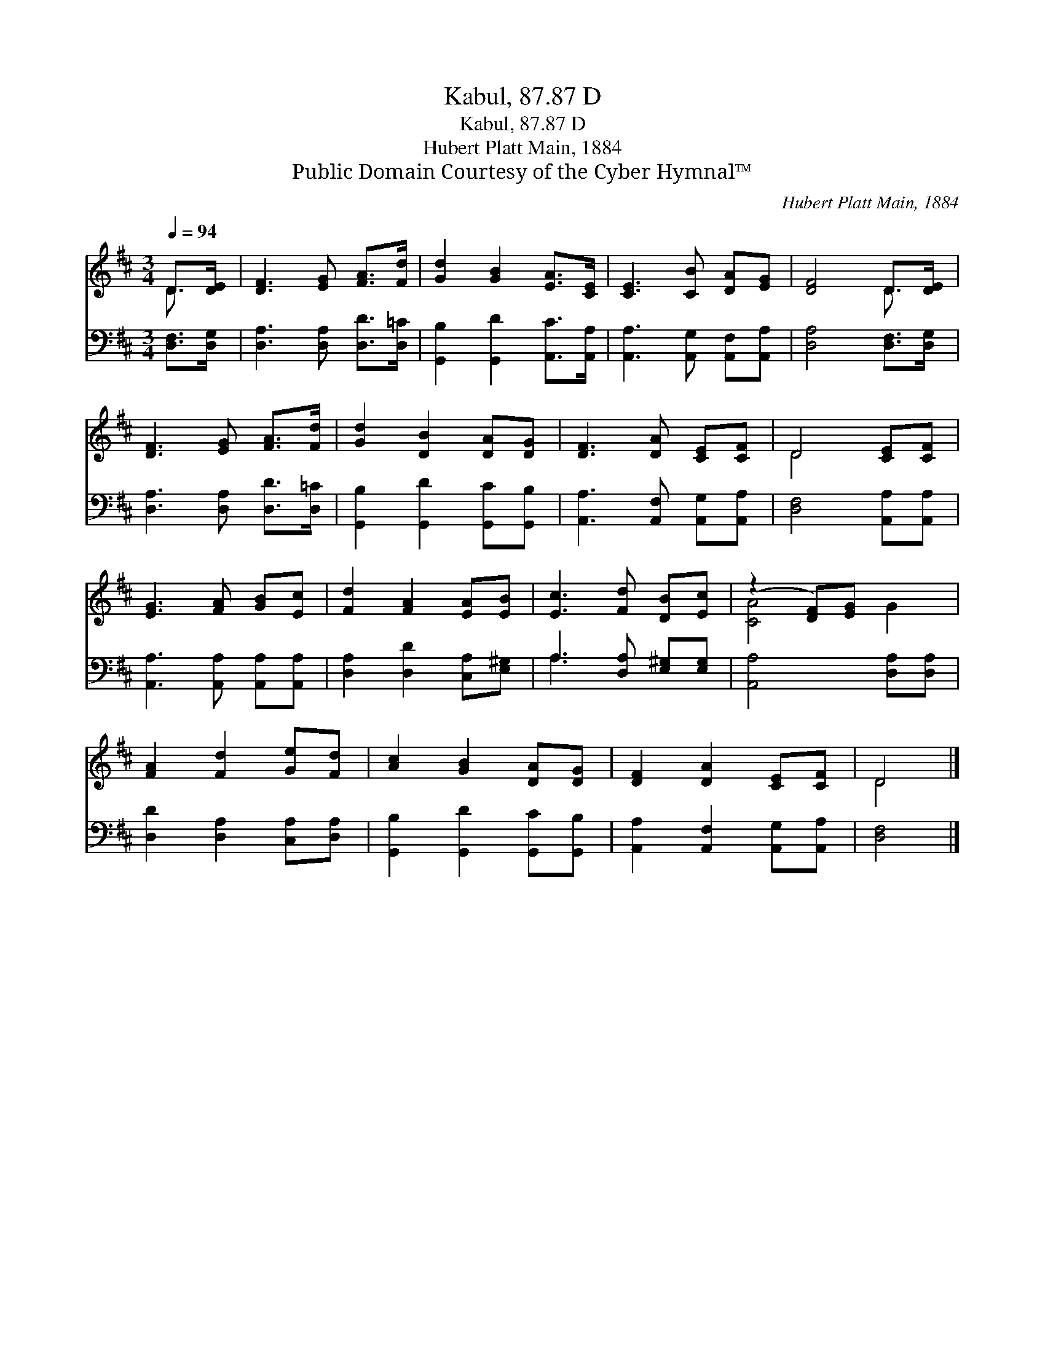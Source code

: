 X:1
T:Kabul, 87.87 D
T:Kabul, 87.87 D
T:Hubert Platt Main, 1884
T:Public Domain Courtesy of the Cyber Hymnal™
C:Hubert Platt Main, 1884
Z:Public Domain
Z:Courtesy of the Cyber Hymnal™
%%score ( 1 2 ) ( 3 4 )
L:1/8
Q:1/4=94
M:3/4
K:D
V:1 treble 
V:2 treble 
V:3 bass 
V:4 bass 
V:1
 D>[DE] | [DF]3 [EG] [FA]>[Fd] | [Gd]2 [GB]2 [EA]>[CE] | [CE]3 [CB] [DA][EG] | [DF]4 D>[DE] | %5
 [DF]3 [EG] [FA]>[Fd] | [Gd]2 [DB]2 [DA][DG] | [DF]3 [DA] [CE][CF] | D4 [CE][CF] | %9
 [EG]3 [FA] [GB][Ec] | [Fd]2 [FA]2 [EA][EB] | [Ec]3 [Fd] [DB][Ec] | (z2 [DF])[EG] x2 | %13
 [FA]2 [Fd]2 [Ge][Fd] | [Ac]2 [GB]2 [DA][DG] | [DF]2 [DA]2 [CE][CF] | D4 |] %17
V:2
 D3/2 x/ | x6 | x6 | x6 | x4 D3/2 x/ | x6 | x6 | x6 | D4 x2 | x6 | x6 | x6 | [CA]4 G2 | x6 | x6 | %15
 x6 | D4 |] %17
V:3
 [D,F,]>[D,G,] | [D,A,]3 [D,A,] [D,D]>[D,=C] | [G,,B,]2 [G,,D]2 [A,,C]>[A,,A,] | %3
 [A,,A,]3 [A,,G,] [A,,F,][A,,A,] | [D,A,]4 [D,F,]>[D,G,] | [D,A,]3 [D,A,] [D,D]>[D,=C] | %6
 [G,,B,]2 [G,,D]2 [G,,C][G,,B,] | [A,,A,]3 [A,,F,] [A,,G,][A,,A,] | [D,F,]4 [A,,A,][A,,A,] | %9
 [A,,A,]3 [A,,A,] [A,,A,][A,,A,] | [D,A,]2 [D,D]2 [C,A,][E,^G,] | A,3 [D,A,] [E,^G,][E,G,] | %12
 [A,,A,]4 [D,A,][D,A,] | [D,D]2 [D,A,]2 [C,A,][D,A,] | [G,,B,]2 [G,,D]2 [G,,C][G,,B,] | %15
 [A,,A,]2 [A,,F,]2 [A,,G,][A,,A,] | [D,F,]4 |] %17
V:4
 x2 | x6 | x6 | x6 | x6 | x6 | x6 | x6 | x6 | x6 | x6 | A,3 x3 | x6 | x6 | x6 | x6 | x4 |] %17

